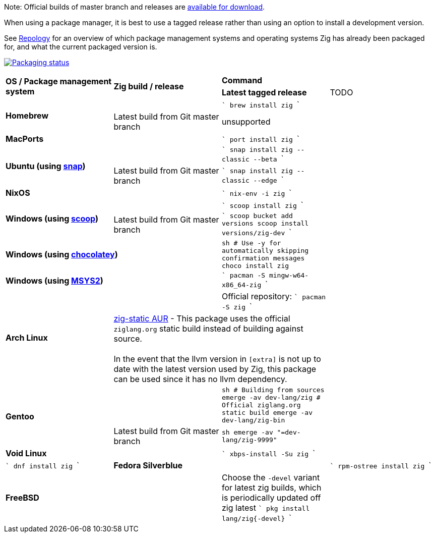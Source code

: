 Note: Official builds of master branch and releases are https://ziglang.org/download/[available for download].

When using a package manager, it is best to use a tagged release rather than
using an option to install a development version.

See https://repology.org/project/zig/versions[Repology] for an overview of which package management systems and operating systems Zig has already been packaged for, and what the current packaged version is.

https://repology.org/project/zig/versions[image:https://repology.org/badge/vertical-allrepos/zig.svg[Packaging status]]

[cols="4"]
|====
.2+^| *OS / Package management system*
.2+^| *Zig build / release*
 2+^| *Command*
 ^.^| *Latest tagged release*
 ^.^| TODO


.2+a| **Homebrew**
    |
    |
```
brew install zig
```
    |
    | Latest build from Git master branch
    | unsupported
    |

 2+a| **MacPorts**
    |
```
port install zig
```
    |

.2+a| **Ubuntu (using https://snapcraft.io/zig[snap])**
    |
    |
```
snap install zig --classic --beta
```
    |
    | Latest build from Git master branch
    |
```
snap install zig --classic --edge
```
    |

 2+a| **NixOS**
    |
```
nix-env -i zig
```
    |

.2+a| **Windows (using http://scoop.sh/[scoop])**
    |
    |
```
scoop install zig
```
    |
    | Latest build from Git master branch
    |
```
scoop bucket add versions
scoop install versions/zig-dev
```
    |

 2+a| **Windows (using https://chocolatey.org[chocolatey])**
    |
```sh
# Use -y for automatically skipping confirmation messages
choco install zig
```
    |

 2+a| **Windows (using https://msys2.org[MSYS2])**
    |
```
pacman -S mingw-w64-x86_64-zig
```
    |

.2+a| **Arch Linux**
    |
    | Official repository:
```
pacman -S zig
```
    |
  2+| https://aur.archlinux.org/packages/zig-static/[zig-static AUR] -
This package uses the official `ziglang.org` static build instead of building against source. +
 +
In the event that the llvm version in `[extra]` is not up to date with the latest version used by Zig,
this package can be used since it has no llvm dependency.
    |

.2+a| **Gentoo**
    |
    |
```sh
# Building from sources
emerge -av dev-lang/zig
# Official ziglang.org static build
emerge -av dev-lang/zig-bin
```
    |
    | Latest build from Git master branch
    |
```sh
emerge -av "=dev-lang/zig-9999"
```
    |

 2+a| **Void Linux**
    |
```
xbps-install -Su zig
```
    |

 2+a| **DragonFlyBSD (using http://www.ravenports.com/[ravenports])**
    |
```
ravensw install zig-single-standard
```

 2+a| **Fedora**
    |
```
dnf install zig
```

 2+a| **Fedora Silverblue**
    |
```
rpm-ostree install zig
```

 2+a| **FreeBSD**
    | Choose the `-devel` variant for latest zig builds, which is periodically updated off zig latest 
```
pkg install lang/zig{-devel}
```
    |

// Merge the last line:
  3+|
|====

